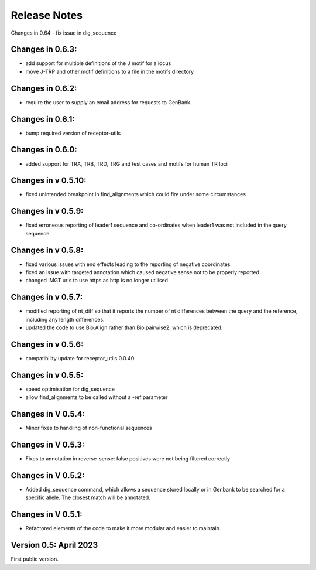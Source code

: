 Release Notes
=============

Changes in 0.64
- fix issue in dig_sequence

Changes in 0.6.3:
*****************
- add support for multiple definitions of the J motif for a locus
- move J-TRP and other motif definitions to a file in the motifs directory

Changes in 0.6.2:
*****************
- require the user to supply an email address for requests to GenBank.

Changes in 0.6.1:
*****************
- bump required version of receptor-utils

Changes in 0.6.0:
*****************
- added support for TRA, TRB, TRD, TRG and test cases and motifs for human TR loci

Changes in v 0.5.10:
********************
- fixed unintended breakpoint in find_alignments which could fire under some circumstances

Changes in v 0.5.9:
*******************
- fixed erroneous reporting of leader1 sequence and co-ordinates when leader1 was not included in the query sequence

Changes in v 0.5.8:
*******************
- fixed various issues with end effects leading to the reporting of negative coordinates
- fixed an issue with targeted annotation which caused negative sense not to be properly reported
- changed IMGT urls to use https as http is no longer utilised

Changes in v 0.5.7:
*******************
- modified reporting of nt_diff so that it reports the number of nt differences between the query and the reference, including any length differences.
- updated the code to use Bio.Align rather than Bio.pairwise2, which is deprecated.

Changes in v 0.5.6:
*******************
- compatibility update for receptor_utils 0.0.40

Changes in v 0.5.5:
*******************
- speed optimisation for dig_sequence
- allow find_alignments to be called without a -ref parameter

Changes in V 0.5.4:
*******************
- Minor fixes to handling of non-functional sequences

Changes in V 0.5.3:
*******************
- Fixes to annotation in reverse-sense: false positives were not being filtered correctly

Changes in V 0.5.2:
*******************
- Added dig_sequence command, which allows a sequence stored locally or in Genbank to be searched for a specific allele. The closest match will be annotated.

Changes in V 0.5.1:
*******************
- Refactored elements of the code to make it more modular and easier to maintain.

Version 0.5: April 2023
***********************

First public version.

